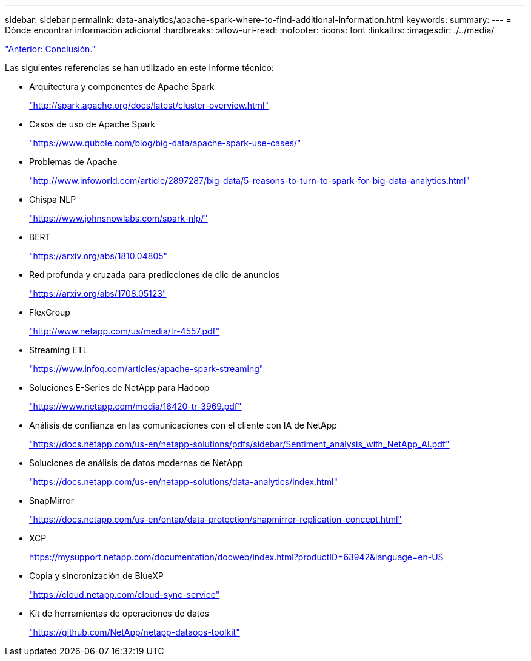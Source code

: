---
sidebar: sidebar 
permalink: data-analytics/apache-spark-where-to-find-additional-information.html 
keywords:  
summary:  
---
= Dónde encontrar información adicional
:hardbreaks:
:allow-uri-read: 
:nofooter: 
:icons: font
:linkattrs: 
:imagesdir: ./../media/


link:apache-spark-conclusion.html["Anterior: Conclusión."]

[role="lead"]
Las siguientes referencias se han utilizado en este informe técnico:

* Arquitectura y componentes de Apache Spark
+
http://spark.apache.org/docs/latest/cluster-overview.html["http://spark.apache.org/docs/latest/cluster-overview.html"^]

* Casos de uso de Apache Spark
+
https://www.qubole.com/blog/big-data/apache-spark-use-cases/["https://www.qubole.com/blog/big-data/apache-spark-use-cases/"^]

* Problemas de Apache
+
http://www.infoworld.com/article/2897287/big-data/5-reasons-to-turn-to-spark-for-big-data-analytics.html["http://www.infoworld.com/article/2897287/big-data/5-reasons-to-turn-to-spark-for-big-data-analytics.html"^]

* Chispa NLP
+
https://www.johnsnowlabs.com/spark-nlp/["https://www.johnsnowlabs.com/spark-nlp/"^]

* BERT
+
https://arxiv.org/abs/1810.04805["https://arxiv.org/abs/1810.04805"^]

* Red profunda y cruzada para predicciones de clic de anuncios
+
https://arxiv.org/abs/1708.05123["https://arxiv.org/abs/1708.05123"^]

* FlexGroup
+
http://www.netapp.com/us/media/tr-4557.pdf["http://www.netapp.com/us/media/tr-4557.pdf"^]

* Streaming ETL
+
https://www.infoq.com/articles/apache-spark-streaming["https://www.infoq.com/articles/apache-spark-streaming"^]

* Soluciones E-Series de NetApp para Hadoop
+
https://www.netapp.com/media/16420-tr-3969.pdf["https://www.netapp.com/media/16420-tr-3969.pdf"^]

* Análisis de confianza en las comunicaciones con el cliente con IA de NetApp
+
https://docs.netapp.com/us-en/netapp-solutions/pdfs/sidebar/Sentiment_analysis_with_NetApp_AI.pdf["https://docs.netapp.com/us-en/netapp-solutions/pdfs/sidebar/Sentiment_analysis_with_NetApp_AI.pdf"^]

* Soluciones de análisis de datos modernas de NetApp
+
https://docs.netapp.com/us-en/netapp-solutions/data-analytics/index.html["https://docs.netapp.com/us-en/netapp-solutions/data-analytics/index.html"^]

* SnapMirror
+
https://docs.netapp.com/us-en/ontap/data-protection/snapmirror-replication-concept.html["https://docs.netapp.com/us-en/ontap/data-protection/snapmirror-replication-concept.html"^]

* XCP
+
https://mysupport.netapp.com/documentation/docweb/index.html?productID=63942&language=en-US["https://mysupport.netapp.com/documentation/docweb/index.html?productID=63942&language=en-US"^]

* Copia y sincronización de BlueXP
+
https://cloud.netapp.com/cloud-sync-service["https://cloud.netapp.com/cloud-sync-service"^]

* Kit de herramientas de operaciones de datos
+
https://github.com/NetApp/netapp-dataops-toolkit["https://github.com/NetApp/netapp-dataops-toolkit"^]


